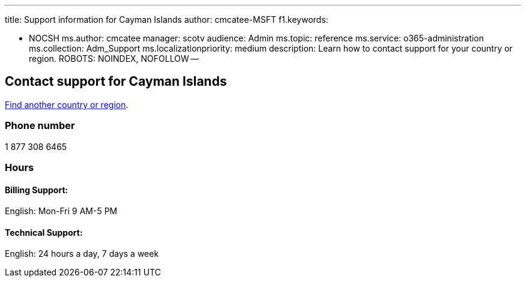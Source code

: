 '''

title: Support information for Cayman Islands author: cmcatee-MSFT f1.keywords:

* NOCSH ms.author: cmcatee manager: scotv audience: Admin ms.topic: reference ms.service: o365-administration ms.collection: Adm_Support ms.localizationpriority: medium description: Learn how to contact support for your country or region.
ROBOTS: NOINDEX, NOFOLLOW --

== Contact support for Cayman Islands

xref:../get-help-support.adoc[Find another country or region].

=== Phone number

1 877 308 6465

=== Hours

==== Billing Support:

English: Mon-Fri 9 AM-5 PM

==== Technical Support:

English: 24 hours a day, 7 days a week
